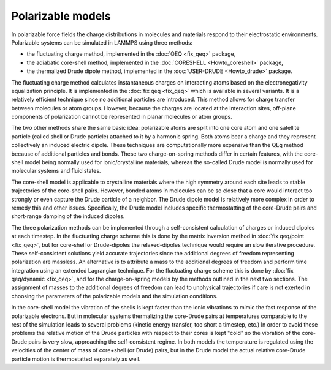 Polarizable models
==================

In polarizable force fields the charge distributions in molecules and
materials respond to their electrostatic environments. Polarizable
systems can be simulated in LAMMPS using three methods:

* the fluctuating charge method, implemented in the :doc:`QEQ <fix_qeq>`
  package,
* the adiabatic core-shell method, implemented in the
  :doc:`CORESHELL <Howto_coreshell>` package,
* the thermalized Drude dipole method, implemented in the
  :doc:`USER-DRUDE <Howto_drude>` package.

The fluctuating charge method calculates instantaneous charges on
interacting atoms based on the electronegativity equalization
principle. It is implemented in the :doc:`fix qeq <fix_qeq>` which is
available in several variants. It is a relatively efficient technique
since no additional particles are introduced. This method allows for
charge transfer between molecules or atom groups. However, because the
charges are located at the interaction sites, off-plane components of
polarization cannot be represented in planar molecules or atom groups.

The two other methods share the same basic idea: polarizable atoms are
split into one core atom and one satellite particle (called shell or
Drude particle) attached to it by a harmonic spring.  Both atoms bear
a charge and they represent collectively an induced electric dipole.
These techniques are computationally more expensive than the QEq
method because of additional particles and bonds. These two
charge-on-spring methods differ in certain features, with the
core-shell model being normally used for ionic/crystalline materials,
whereas the so-called Drude model is normally used for molecular
systems and fluid states.

The core-shell model is applicable to crystalline materials where the
high symmetry around each site leads to stable trajectories of the
core-shell pairs. However, bonded atoms in molecules can be so close
that a core would interact too strongly or even capture the Drude
particle of a neighbor. The Drude dipole model is relatively more
complex in order to remedy this and other issues. Specifically, the
Drude model includes specific thermostatting of the core-Drude pairs
and short-range damping of the induced dipoles.

The three polarization methods can be implemented through a
self-consistent calculation of charges or induced dipoles at each
timestep. In the fluctuating charge scheme this is done by the matrix
inversion method in :doc:`fix qeq/point <fix_qeq>`, but for core-shell
or Drude-dipoles the relaxed-dipoles technique would require an slow
iterative procedure. These self-consistent solutions yield accurate
trajectories since the additional degrees of freedom representing
polarization are massless.  An alternative is to attribute a mass to
the additional degrees of freedom and perform time integration using
an extended Lagrangian technique. For the fluctuating charge scheme
this is done by :doc:`fix qeq/dynamic <fix_qeq>`, and for the
charge-on-spring models by the methods outlined in the next two
sections. The assignment of masses to the additional degrees of
freedom can lead to unphysical trajectories if care is not exerted in
choosing the parameters of the polarizable models and the simulation
conditions.

In the core-shell model the vibration of the shells is kept faster
than the ionic vibrations to mimic the fast response of the
polarizable electrons.  But in molecular systems thermalizing the
core-Drude pairs at temperatures comparable to the rest of the
simulation leads to several problems (kinetic energy transfer, too
short a timestep, etc.) In order to avoid these problems the relative
motion of the Drude particles with respect to their cores is kept
"cold" so the vibration of the core-Drude pairs is very slow,
approaching the self-consistent regime.  In both models the
temperature is regulated using the velocities of the center of mass of
core+shell (or Drude) pairs, but in the Drude model the actual
relative core-Drude particle motion is thermostatted separately as
well.


.. _lws: http://lammps.sandia.gov
.. _ld: Manual.html
.. _lc: Commands_all.html
